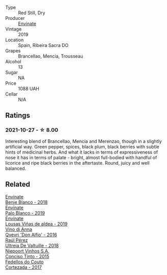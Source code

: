 #+attr_html: :class wine-main-image
[[file:/images/a4/6400f7-709a-46b8-b152-45e50afb9c85/2021-10-27-23-41-45-043C5ABF-8BB4-4996-9E2F-A42DE1A5724B-1-105-c@512.webp]]

- Type :: Red Still, Dry
- Producer :: [[barberry:/producers/046c8a68-0e80-40de-a98b-ba9865ab2160][Envínate]]
- Vintage :: 2019
- Location :: Spain, Ribeira Sacra DO
- Grapes :: Brancellao, Mencía, Trousseau
- Alcohol :: 13
- Sugar :: NA
- Price :: 1088 UAH
- Cellar :: N/A

** Ratings

*** 2021-10-27 - ☆ 8.00

Interesting blend of Brancellao, Mencía and Merenzao, though in a slightly artificial way. Green pepper, spices, black plum, black berries with subtle hints of medicinal herbs. And what it lacks in terms of expressiveness of nose it has in terms of palate - bright, almost full-bodied with handful of licorice and ripe black berries in the aftertaste. Round, juicy and well balanced.

** Related

#+begin_export html
<div class="flex-container">
  <a class="flex-item flex-item-left" href="/wines/0c32c397-6a98-4950-a5b5-414dd4240694.html">
    <img class="flex-bottle" src="/images/0c/32c397-6a98-4950-a5b5-414dd4240694/2022-12-31-14-11-06-98E9E2F1-E641-4D36-A5A5-105E67B4E33B-1-105-c@512.webp"></img>
    <section class="h">Envínate</section>
    <section class="h text-bolder">Benje Blanco - 2018</section>
  </a>

  <a class="flex-item flex-item-right" href="/wines/ca6689dc-9a11-4587-a57c-09edf6f94008.html">
    <img class="flex-bottle" src="/images/ca/6689dc-9a11-4587-a57c-09edf6f94008/2023-01-24-07-10-45-IMG-4560@512.webp"></img>
    <section class="h">Envínate</section>
    <section class="h text-bolder">Palo Blanco - 2019</section>
  </a>

  <a class="flex-item flex-item-left" href="/wines/dd40e9e7-9060-4e13-ae70-a3c2c946562b.html">
    <img class="flex-bottle" src="/images/dd/40e9e7-9060-4e13-ae70-a3c2c946562b/2022-11-27-10-18-39-F14D2A35-3805-47AB-9DEE-201DEFF948DB-1-105-c@512.webp"></img>
    <section class="h">Envínate</section>
    <section class="h text-bolder">Lousas Viñas de aldea - 2019</section>
  </a>

  <a class="flex-item flex-item-right" href="/wines/2f91824d-cecb-4c83-b755-ac3b70f9936a.html">
    <img class="flex-bottle" src="/images/2f/91824d-cecb-4c83-b755-ac3b70f9936a/2022-09-06-16-35-28-IMG-2035@512.webp"></img>
    <section class="h">Vino di Anna</section>
    <section class="h text-bolder">Qvevri 'Don Alfio' - 2016</section>
  </a>

  <a class="flex-item flex-item-left" href="/wines/cf948cb2-a538-43da-926a-cd71b4bb5705.html">
    <img class="flex-bottle" src="/images/cf/948cb2-a538-43da-926a-cd71b4bb5705/2021-10-27-23-53-27-91550E9B-BD38-4027-8EDE-5463810E5BDA-1-105-c@512.webp"></img>
    <section class="h">Raúl Pérez</section>
    <section class="h text-bolder">Ultreia De Valtuille - 2018</section>
  </a>

  <a class="flex-item flex-item-right" href="/wines/e1bc4959-83cb-4d69-87ee-432e65600d41.html">
    <img class="flex-bottle" src="/images/e1/bc4959-83cb-4d69-87ee-432e65600d41/2021-10-27-23-33-51-253F1DEA-B9CE-43E7-AC87-F5C9016CA7F6-1-105-c@512.webp"></img>
    <section class="h">Niepoort Vinhos S.A.</section>
    <section class="h text-bolder">Conciso Tinto - 2015</section>
  </a>

  <a class="flex-item flex-item-left" href="/wines/fb91e16d-8906-41ed-9435-16035830271c.html">
    <img class="flex-bottle" src="/images/fb/91e16d-8906-41ed-9435-16035830271c/2022-11-15-15-27-46-IMG-3175@512.webp"></img>
    <section class="h">Fedellos do Couto</section>
    <section class="h text-bolder">Cortezada - 2017</section>
  </a>

</div>
#+end_export
